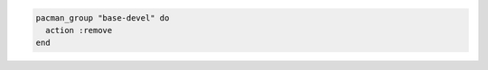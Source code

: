 .. This is an included how-to. 

.. To remove the "base-devel" group:

.. code-block:: ruby

   pacman_group "base-devel" do
     action :remove
   end
